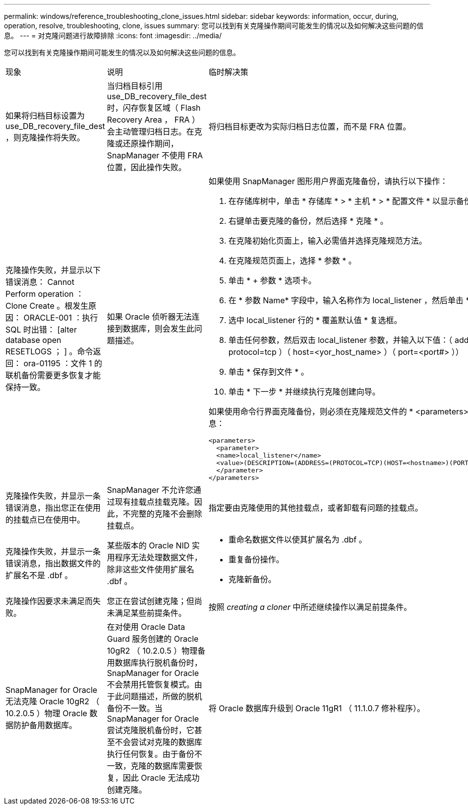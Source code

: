 ---
permalink: windows/reference_troubleshooting_clone_issues.html 
sidebar: sidebar 
keywords: information, occur, during, operation, resolve, troubleshooting, clone, issues 
summary: 您可以找到有关克隆操作期间可能发生的情况以及如何解决这些问题的信息。 
---
= 对克隆问题进行故障排除
:icons: font
:imagesdir: ../media/


[role="lead"]
您可以找到有关克隆操作期间可能发生的情况以及如何解决这些问题的信息。

|===


| 现象 | 说明 | 临时解决策 


 a| 
如果将归档目标设置为 use_DB_recovery_file_dest ，则克隆操作将失败。
 a| 
当归档目标引用 use_DB_recovery_file_dest 时，闪存恢复区域（ Flash Recovery Area ， FRA ）会主动管理归档日志。在克隆或还原操作期间， SnapManager 不使用 FRA 位置，因此操作失败。
 a| 
将归档目标更改为实际归档日志位置，而不是 FRA 位置。



 a| 
克隆操作失败，并显示以下错误消息： Cannot Perform operation ： Clone Create 。根发生原因： ORACLE-001 ：执行 SQL 时出错： [alter database open RESETLOGS ； ] 。命令返回： ora-01195 ：文件 1 的联机备份需要更多恢复才能保持一致。
 a| 
如果 Oracle 侦听器无法连接到数据库，则会发生此问题描述。
 a| 
如果使用 SnapManager 图形用户界面克隆备份，请执行以下操作：

. 在存储库树中，单击 * 存储库 * > * 主机 * > * 配置文件 * 以显示备份。
. 右键单击要克隆的备份，然后选择 * 克隆 * 。
. 在克隆初始化页面上，输入必需值并选择克隆规范方法。
. 在克隆规范页面上，选择 * 参数 * 。
. 单击 * + 参数 * 选项卡。
. 在 * 参数 Name* 字段中，输入名称作为 local_listener ，然后单击 * 确定 * 。
. 选中 local_listener 行的 * 覆盖默认值 * 复选框。
. 单击任何参数，然后双击 local_listener 参数，并输入以下值：（ address= （ protocol=tcp ）（ host=<yor_host_name> ）（ port=<port#> ））
. 单击 * 保存到文件 * 。
. 单击 * 下一步 * 并继续执行克隆创建向导。


如果使用命令行界面克隆备份，则必须在克隆规范文件的 * <parameters>* 标记中包含以下信息：

[listing]
----

<parameters>
  <parameter>
  <name>local_listener</name>
  <value>(DESCRIPTION=(ADDRESS=(PROTOCOL=TCP)(HOST=<hostname>)(PORT=<port#>)))</value>
  </parameter>
</parameters>
----


 a| 
克隆操作失败，并显示一条错误消息，指出您正在使用的挂载点已在使用中。
 a| 
SnapManager 不允许您通过现有挂载点挂载克隆。因此，不完整的克隆不会删除挂载点。
 a| 
指定要由克隆使用的其他挂载点，或者卸载有问题的挂载点。



 a| 
克隆操作失败，并显示一条错误消息，指出数据文件的扩展名不是 .dbf 。
 a| 
某些版本的 Oracle NID 实用程序无法处理数据文件，除非这些文件使用扩展名 .dbf 。
 a| 
* 重命名数据文件以使其扩展名为 .dbf 。
* 重复备份操作。
* 克隆新备份。




 a| 
克隆操作因要求未满足而失败。
 a| 
您正在尝试创建克隆；但尚未满足某些前提条件。
 a| 
按照 _creating a cloner_ 中所述继续操作以满足前提条件。



 a| 
SnapManager for Oracle 无法克隆 Oracle 10gR2 （ 10.2.0.5 ）物理 Oracle 数据防护备用数据库。
 a| 
在对使用 Oracle Data Guard 服务创建的 Oracle 10gR2 （ 10.2.0.5 ）物理备用数据库执行脱机备份时， SnapManager for Oracle 不会禁用托管恢复模式。由于此问题描述，所做的脱机备份不一致。当 SnapManager for Oracle 尝试克隆脱机备份时，它甚至不会尝试对克隆的数据库执行任何恢复。由于备份不一致，克隆的数据库需要恢复，因此 Oracle 无法成功创建克隆。
 a| 
将 Oracle 数据库升级到 Oracle 11gR1 （ 11.1.0.7 修补程序）。

|===